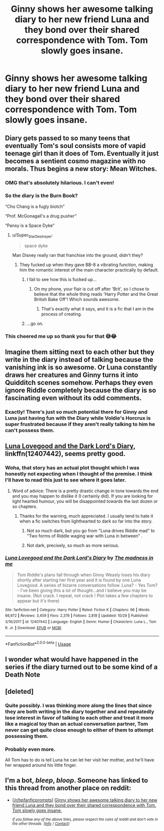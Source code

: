 #+TITLE: Ginny shows her awesome talking diary to her new friend Luna and they bond over their shared correspondence with Tom. Tom slowly goes insane.

* Ginny shows her awesome talking diary to her new friend Luna and they bond over their shared correspondence with Tom. Tom slowly goes insane.
:PROPERTIES:
:Author: Hellothere_1
:Score: 106
:DateUnix: 1543881223.0
:DateShort: 2018-Dec-04
:FlairText: Prompt
:END:

** Diary gets passed to so many teens that eventually Tom's soul consists more of vapid teenage girl than it does of Tom. Eventually it just becomes a sentient cosmo magazine with no morals. Thus begins a new story: Mean Witches.
:PROPERTIES:
:Author: ForumWarrior
:Score: 156
:DateUnix: 1543884015.0
:DateShort: 2018-Dec-04
:END:

*** OMG that's absolutely hilarious. I can't even!
:PROPERTIES:
:Author: Hellothere_1
:Score: 36
:DateUnix: 1543884493.0
:DateShort: 2018-Dec-04
:END:


*** So the diary is the Burn Book?

“Cho Chang is a fugly biotch”

“Prof. McGonagall's a drug pusher”

“Pansy is a Space Dyke”
:PROPERTIES:
:Author: the_long_way_round25
:Score: 35
:DateUnix: 1543909292.0
:DateShort: 2018-Dec-04
:END:

**** u/Super_Star_Destroyer:
#+begin_quote
  space dyke
#+end_quote

Man Disney really ran that franchise into the ground, didn't they?
:PROPERTIES:
:Author: Super_Star_Destroyer
:Score: 16
:DateUnix: 1543923912.0
:DateShort: 2018-Dec-04
:END:

***** They fucked up when they gave BB-8 a vibrating function, making him the romantic interest of the main character practically by default.
:PROPERTIES:
:Author: darklooshkin
:Score: 12
:DateUnix: 1543937475.0
:DateShort: 2018-Dec-04
:END:

****** I fail to see how this is fucked up...
:PROPERTIES:
:Author: LittleDinghy
:Score: 3
:DateUnix: 1543952555.0
:DateShort: 2018-Dec-04
:END:

******* On my phone, your flair is cut off after 'Brit', so I chose to believe that the whole thing reads 'Harry Potter and the Great British Bake Off'! Which sounds awesome.
:PROPERTIES:
:Author: nuvan
:Score: 7
:DateUnix: 1543981179.0
:DateShort: 2018-Dec-05
:END:

******** That's exactly what it says, and it is a fic that I am in the process of creating.
:PROPERTIES:
:Author: LittleDinghy
:Score: 7
:DateUnix: 1544009976.0
:DateShort: 2018-Dec-05
:END:


****** ...go on.
:PROPERTIES:
:Author: Murphy540
:Score: 2
:DateUnix: 1543959303.0
:DateShort: 2018-Dec-05
:END:


*** This cheered me up so thank you for that 😅😂
:PROPERTIES:
:Author: rachrox92
:Score: 13
:DateUnix: 1543889893.0
:DateShort: 2018-Dec-04
:END:


** Imagine them sitting next to each other but they write in the diary instead of talking because the vanishing ink is so awesome. Or Luna constantly draws her creatures and Ginny turns it into Quidditch scenes somehow. Perhaps they even ignore Riddle completely because the diary is so fascinating even without its odd comments.
:PROPERTIES:
:Author: Hellstrike
:Score: 44
:DateUnix: 1543882312.0
:DateShort: 2018-Dec-04
:END:

*** Exactly! There's just so much potential there for Ginny and Luna just having fun with the Diary while Voldie's Horcrux is super frustrated because if they aren't really talking to him he can't possess them.
:PROPERTIES:
:Author: Hellothere_1
:Score: 30
:DateUnix: 1543884273.0
:DateShort: 2018-Dec-04
:END:


** [[https://www.fanfiction.net/s/12407442/1/Luna-Lovegood-and-the-Dark-Lord-s-Diary][Luna Lovegood and the Dark Lord's Diary]], linkffn(12407442), seems pretty good.
:PROPERTIES:
:Author: InquisitorCOC
:Score: 29
:DateUnix: 1543883995.0
:DateShort: 2018-Dec-04
:END:

*** Woha, that story has an actual plot thought which I was honestly not expecting when I thought of the premise. I think I'll have to read this just to see where it goes later.
:PROPERTIES:
:Author: Hellothere_1
:Score: 17
:DateUnix: 1543884749.0
:DateShort: 2018-Dec-04
:END:

**** Word of advice: There is a pretty drastic change in tone towards the end and you may happen to dislike it (I certainly did). If you are looking for light hearted humour, you will be disappointed towards the last dozen or so chapters.
:PROPERTIES:
:Author: Hellstrike
:Score: 9
:DateUnix: 1543886055.0
:DateShort: 2018-Dec-04
:END:

***** Thanks for the warning, much appreciated. I usually tend to hate it when a fic switches from lighthearted to dark so far into the story.
:PROPERTIES:
:Author: Hellothere_1
:Score: 3
:DateUnix: 1543897786.0
:DateShort: 2018-Dec-04
:END:

****** Not so much dark, but you go from "Luna drives Riddle mad" to "Two forms of Riddle waging war with Luna in between" .
:PROPERTIES:
:Author: Hellstrike
:Score: 5
:DateUnix: 1543919202.0
:DateShort: 2018-Dec-04
:END:


****** Not dark, precisely, so much as more serious.
:PROPERTIES:
:Author: thrawnca
:Score: 4
:DateUnix: 1543902319.0
:DateShort: 2018-Dec-04
:END:


*** [[https://www.fanfiction.net/s/12407442/1/][*/Luna Lovegood and the Dark Lord's Diary/*]] by [[https://www.fanfiction.net/u/6415261/The-madness-in-me][/The madness in me/]]

#+begin_quote
  Tom Riddle's plans fall through when Ginny Weasly loses his diary shortly after starting her first year and it is found by one Luna Lovegood. A series of bizarre conversations follow. Luna? - Yes Tom? - I've been giving this a lot of thought...and I believe you may be insane. (Not crack. I repeat, not crack ! Plot takes a few chapters to appear but it's there)
#+end_quote

^{/Site/:} ^{fanfiction.net} ^{*|*} ^{/Category/:} ^{Harry} ^{Potter} ^{*|*} ^{/Rated/:} ^{Fiction} ^{K} ^{*|*} ^{/Chapters/:} ^{96} ^{*|*} ^{/Words/:} ^{66,972} ^{*|*} ^{/Reviews/:} ^{3,459} ^{*|*} ^{/Favs/:} ^{2,376} ^{*|*} ^{/Follows/:} ^{2,818} ^{*|*} ^{/Updated/:} ^{10/29} ^{*|*} ^{/Published/:} ^{3/16/2017} ^{*|*} ^{/id/:} ^{12407442} ^{*|*} ^{/Language/:} ^{English} ^{*|*} ^{/Genre/:} ^{Humor} ^{*|*} ^{/Characters/:} ^{Luna} ^{L.,} ^{Tom} ^{R.} ^{Jr.} ^{*|*} ^{/Download/:} ^{[[http://www.ff2ebook.com/old/ffn-bot/index.php?id=12407442&source=ff&filetype=epub][EPUB]]} ^{or} ^{[[http://www.ff2ebook.com/old/ffn-bot/index.php?id=12407442&source=ff&filetype=mobi][MOBI]]}

--------------

*FanfictionBot*^{2.0.0-beta} | [[https://github.com/tusing/reddit-ffn-bot/wiki/Usage][Usage]]
:PROPERTIES:
:Author: FanfictionBot
:Score: 5
:DateUnix: 1543884008.0
:DateShort: 2018-Dec-04
:END:


** I wonder what would have happened in the series if the diary turned out to be some kind of a Death Note
:PROPERTIES:
:Author: BarneySpeaksBlarney
:Score: 5
:DateUnix: 1543928119.0
:DateShort: 2018-Dec-04
:END:


** [deleted]
:PROPERTIES:
:Score: 5
:DateUnix: 1543954500.0
:DateShort: 2018-Dec-04
:END:

*** Quite possibly. I was thinking more along the lines that since they are both writing in the diary together and and repeatedly lose interest in favor of talking to each other and treat it more like a magical toy than an actual conversation partner, Tom never can get quite close enough to either of them to attempt possessing them.
:PROPERTIES:
:Author: Hellothere_1
:Score: 5
:DateUnix: 1543960287.0
:DateShort: 2018-Dec-05
:END:


*** Probably even more.

All Tom has to do is tell Luna he can let her visit her mother, and he'll have her wrapped around his little finger.
:PROPERTIES:
:Author: CryptidGrimnoir
:Score: 1
:DateUnix: 1544008293.0
:DateShort: 2018-Dec-05
:END:


** I'm a bot, /bleep/, /bloop/. Someone has linked to this thread from another place on reddit:

- [[[/r/hpfanficprompts]]] [[https://www.reddit.com/r/HPfanficPrompts/comments/a30trp/ginny_shows_her_awesome_talking_diary_to_her_new/][Ginny shows her awesome talking diary to her new friend Luna and they bond over their shared correspondence with Tom. Tom slowly goes insane.]]

 /^{If you follow any of the above links, please respect the rules of reddit and don't vote in the other threads.} ^{([[/r/TotesMessenger][Info]]} ^{/} ^{[[/message/compose?to=/r/TotesMessenger][Contact]])}/
:PROPERTIES:
:Author: TotesMessenger
:Score: 1
:DateUnix: 1543931603.0
:DateShort: 2018-Dec-04
:END:
